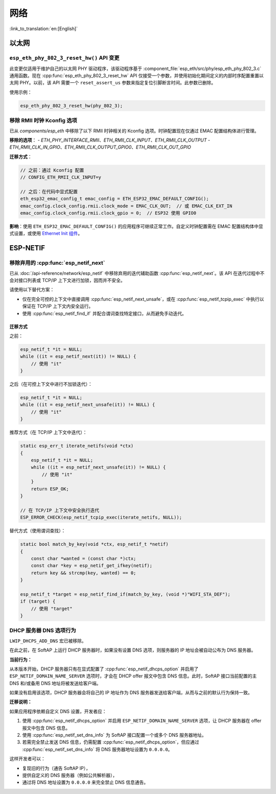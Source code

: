 网络
=====

:link_to_translation:`en:[English]`

以太网
******

``esp_eth_phy_802_3_reset_hw()`` API 变更
------------------------------------------

此变更仅适用于维护自己的以太网 PHY 驱动程序，该驱动程序基于 :component_file:`esp_eth/src/phy/esp_eth_phy_802_3.c` 通用函数。现在 :cpp:func:`esp_eth_phy_802_3_reset_hw` API 仅接受一个参数，并使用初始化期间定义的内部时序配置重置以太网 PHY。以前，该 API 需要一个 ``reset_assert_us`` 参数来指定复位引脚断言时间。此参数已删除。

使用示例：

.. code-block:: c

    esp_eth_phy_802_3_reset_hw(phy_802_3);


移除 RMII 时钟 Kconfig 选项
---------------------------

已从 `components/esp_eth` 中移除了以下 RMII 时钟相关的 Kconfig 选项。时钟配置现在仅通过 EMAC 配置结构体进行管理。

**移除的选项**：
- `ETH_PHY_INTERFACE_RMII`、`ETH_RMII_CLK_INPUT`、`ETH_RMII_CLK_OUTPUT`
- `ETH_RMII_CLK_IN_GPIO`、`ETH_RMII_CLK_OUTPUT_GPIO0`、`ETH_RMII_CLK_OUT_GPIO`

**迁移方式**：

.. code-block:: c

    // 之前：通过 Kconfig 配置
    // CONFIG_ETH_RMII_CLK_INPUT=y

    // 之后：在代码中显式配置
    eth_esp32_emac_config_t emac_config = ETH_ESP32_EMAC_DEFAULT_CONFIG();
    emac_config.clock_config.rmii.clock_mode = EMAC_CLK_OUT;  // 或 EMAC_CLK_EXT_IN
    emac_config.clock_config.rmii.clock_gpio = 0;  // ESP32 使用 GPIO0


**影响**：使用 ``ETH_ESP32_EMAC_DEFAULT_CONFIG()`` 的应用程序可继续正常工作。自定义时钟配置需在 EMAC 配置结构体中显式设置，或使用 `Ethernet Init 组件 <https://components.espressif.com/components/espressif/ethernet_init>`_。


ESP-NETIF
*********

移除弃用的 :cpp:func:`esp_netif_next`
-------------------------------------

已从 :doc:`/api-reference/network/esp_netif` 中移除弃用的迭代辅助函数 :cpp:func:`esp_netif_next`。该 API 在迭代过程中不会对接口列表或 TCP/IP 上下文进行加锁，因而并不安全。

请使用以下替代方案：

- 仅在完全可控的上下文中直接调用 :cpp:func:`esp_netif_next_unsafe`，或在 :cpp:func:`esp_netif_tcpip_exec` 中执行以保证在 TCP/IP 上下文内安全运行。
- 使用 :cpp:func:`esp_netif_find_if` 并配合谓词查找特定接口，从而避免手动迭代。

迁移方式
~~~~~~~~~

之前：

.. code-block:: c

    esp_netif_t *it = NULL;
    while ((it = esp_netif_next(it)) != NULL) {
        // 使用 "it"
    }

之后（在可控上下文中进行不加锁迭代）：

.. code-block:: c

    esp_netif_t *it = NULL;
    while ((it = esp_netif_next_unsafe(it)) != NULL) {
        // 使用 "it"
    }

推荐方式（在 TCP/IP 上下文中迭代）：

.. code-block:: c

    static esp_err_t iterate_netifs(void *ctx)
    {
        esp_netif_t *it = NULL;
        while ((it = esp_netif_next_unsafe(it)) != NULL) {
            // 使用 "it"
        }
        return ESP_OK;
    }

    // 在 TCP/IP 上下文中安全执行迭代
    ESP_ERROR_CHECK(esp_netif_tcpip_exec(iterate_netifs, NULL));

替代方式（使用谓词查找）：

.. code-block:: c

    static bool match_by_key(void *ctx, esp_netif_t *netif)
    {
        const char *wanted = (const char *)ctx;
        const char *key = esp_netif_get_ifkey(netif);
        return key && strcmp(key, wanted) == 0;
    }

    esp_netif_t *target = esp_netif_find_if(match_by_key, (void *)"WIFI_STA_DEF");
    if (target) {
        // 使用 "target"
    }


DHCP 服务器 DNS 选项行为
-------------------------

``LWIP_DHCPS_ADD_DNS`` 宏已被移除。

在此之前，在 SoftAP 上运行 DHCP 服务器时，如果没有设置 DNS 选项，则服务器的 IP 地址会被自动公布为 DNS 服务器。

**当前行为：**

从本版本开始，DHCP 服务器只有在显式配置了 :cpp:func:`esp_netif_dhcps_option` 并启用了 ``ESP_NETIF_DOMAIN_NAME_SERVER`` 选项时，才会在 DHCP offer 报文中包含 DNS 信息。此时，SoftAP 接口当前配置的主 DNS 和/或备用 DNS 地址将被发送给客户端。

如果没有启用该选项，DHCP 服务器会将自己的 IP 地址作为 DNS 服务器发送给客户端，从而与之前的默认行为保持一致。

**迁移说明：**

如果应用程序依赖自定义 DNS 设置，开发者应：

1. 使用 :cpp:func:`esp_netif_dhcps_option` 并启用 ``ESP_NETIF_DOMAIN_NAME_SERVER`` 选项，让 DHCP 服务器在 offer 报文中包含 DNS 信息。
2. 使用 :cpp:func:`esp_netif_set_dns_info` 为 SoftAP 接口配置一个或多个 DNS 服务器地址。
3. 若需完全禁止发送 DNS 信息，仍需配置 :cpp:func:`esp_netif_dhcps_option`，但应通过 :cpp:func:`esp_netif_set_dns_info` 将 DNS 服务器地址设置为 ``0.0.0.0``。

这样开发者可以：

- 复现旧的行为（通告 SoftAP IP），
- 提供自定义的 DNS 服务器（例如公共解析器），
- 通过将 DNS 地址设置为 ``0.0.0.0`` 来完全禁止 DNS 信息通告。
